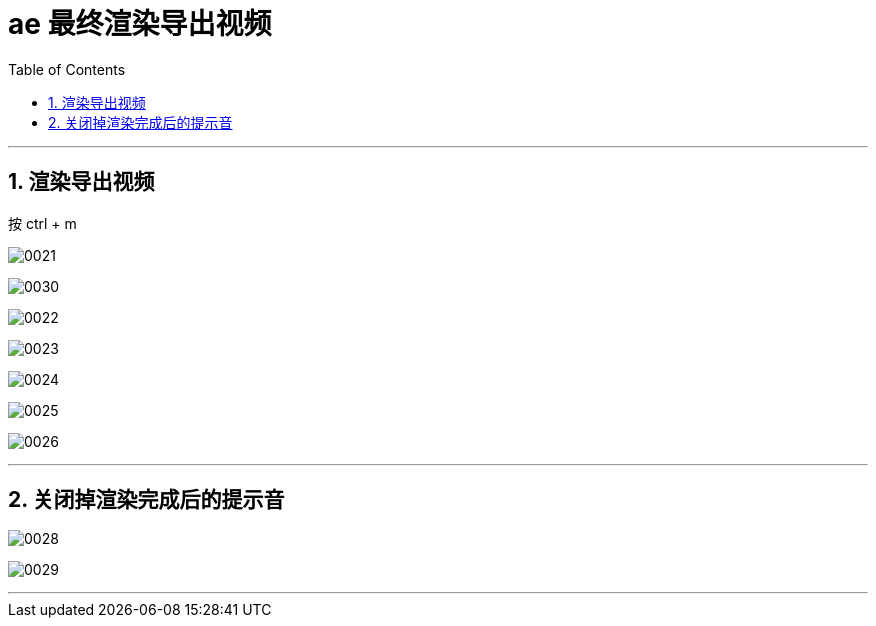 
= ae 最终渲染导出视频
:toc: left
:toclevels: 3
:sectnums:

'''

== 渲染导出视频

按 ctrl + m

image:img/0021.png[,]


image:img/0030.png[,]


image:img/0022.png[,]

image:img/0023.png[,]

image:img/0024.png[,]

image:img/0025.png[,]

image:img/0026.png[,]


'''

== 关闭掉渲染完成后的提示音

image:img/0028.png[,]

image:img/0029.png[,]


'''

